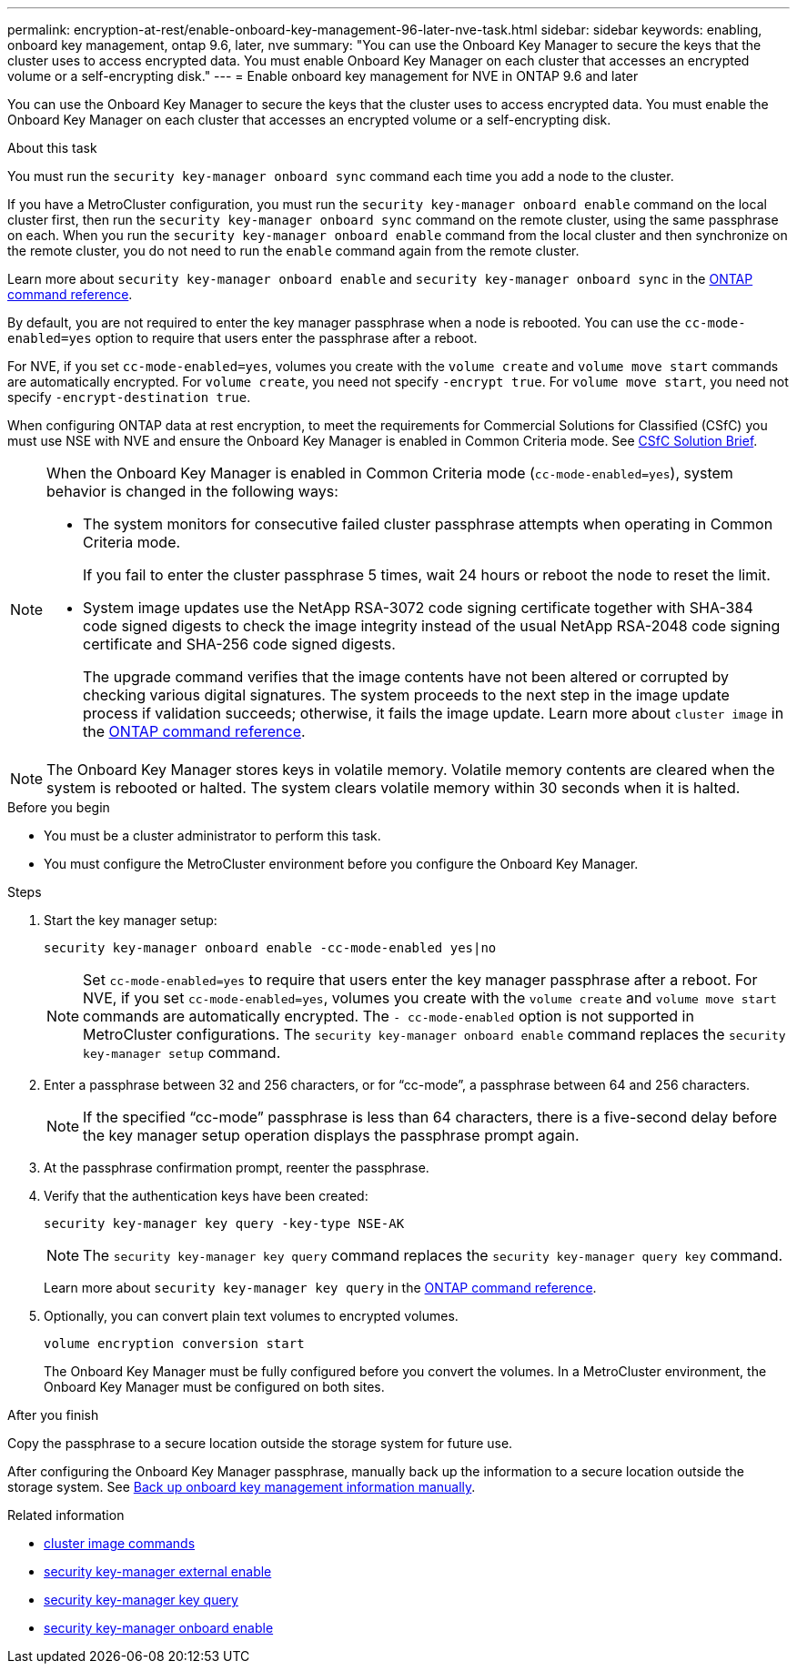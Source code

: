 ---
permalink: encryption-at-rest/enable-onboard-key-management-96-later-nve-task.html
sidebar: sidebar
keywords: enabling, onboard key management, ontap 9.6, later, nve
summary: "You can use the Onboard Key Manager to secure the keys that the cluster uses to access encrypted data. You must enable Onboard Key Manager on each cluster that accesses an encrypted volume or a self-encrypting disk."
---
= Enable onboard key management for NVE in ONTAP 9.6 and later

:icons: font
:imagesdir: ../media/

[.lead]
You can use the Onboard Key Manager to secure the keys that the cluster uses to access encrypted data. You must enable the Onboard Key Manager on each cluster that accesses an encrypted volume or a self-encrypting disk.
 
.About this task

You must run the `security key-manager onboard sync` command each time you add a node to the cluster.

If you have a MetroCluster configuration, you must run the `security key-manager onboard enable` command on the local cluster first, then run the `security key-manager onboard sync` command on the remote cluster, using the same passphrase on each. When you run the `security key-manager onboard enable` command from the local cluster and then synchronize on the remote cluster, you do not need to run the `enable` command again from the remote cluster.

Learn more about `security key-manager onboard enable` and `security key-manager onboard sync` in the link:https://docs.netapp.com/us-en/ontap-cli/security-key-manager-onboard-enable.html[ONTAP command reference^].

By default, you are not required to enter the key manager passphrase when a node is rebooted. You can use the `cc-mode-enabled=yes` option to require that users enter the passphrase after a reboot.

For NVE, if you set `cc-mode-enabled=yes`, volumes you create with the `volume create` and `volume move start` commands are automatically encrypted. For `volume create`, you need not specify `-encrypt true`. For `volume move start`, you need not specify `-encrypt-destination true`.

When configuring ONTAP data at rest encryption, to meet the requirements for Commercial Solutions for Classified (CSfC) you must use NSE with NVE and ensure the Onboard Key Manager is enabled in Common Criteria mode. See link:https://assets.netapp.com/m/128a1e9f4b5d663/original/Commercial-Solutions-for-Classified.pdf[CSfC Solution Brief^].

[NOTE]
====
When the Onboard Key Manager is enabled in Common Criteria mode (`cc-mode-enabled=yes`), system behavior is changed in the following ways:

* The system monitors for consecutive failed cluster passphrase attempts when operating in Common Criteria mode.
+
If you fail to enter the cluster passphrase 5 times, wait 24 hours or reboot the node to reset the limit.

* System image updates use the NetApp RSA-3072 code signing certificate together with SHA-384 code signed digests to check the image integrity instead of the usual NetApp RSA-2048 code signing certificate and SHA-256 code signed digests.
+
The upgrade command verifies that the image contents have not been altered or corrupted by checking various digital signatures. The system proceeds to the next step in the image update process if validation succeeds; otherwise, it fails the image update. Learn more about `cluster image` in the link:https://docs.netapp.com/us-en/ontap-cli/search.html?q=cluster+image[ONTAP command reference^].
====

[NOTE]
The Onboard Key Manager stores keys in volatile memory. Volatile memory contents are cleared when the system is rebooted or halted. The system clears volatile memory within 30 seconds when it is halted.

.Before you begin

* You must be a cluster administrator to perform this task.
* You must configure the MetroCluster environment before you configure the Onboard Key Manager. 


.Steps

. Start the key manager setup:
+
`security key-manager onboard enable -cc-mode-enabled yes|no`
+
[NOTE]
====
Set `cc-mode-enabled=yes` to require that users enter the key manager passphrase after a reboot. For NVE, if you set `cc-mode-enabled=yes`, volumes you create with the `volume create` and `volume move start` commands are automatically encrypted. The `- cc-mode-enabled` option is not supported in MetroCluster configurations.    The `security key-manager onboard enable` command replaces the `security key-manager setup` command.
====
. Enter a passphrase between 32 and 256 characters, or for "`cc-mode`", a passphrase between 64 and 256 characters.
+
[NOTE]
====
If the specified "`cc-mode`" passphrase is less than 64 characters, there is a five-second delay before the key manager setup operation displays the passphrase prompt again.
====

. At the passphrase confirmation prompt, reenter the passphrase.
. Verify that the authentication keys have been created:
+
`security key-manager key query -key-type NSE-AK`
+
[NOTE]
====
The `security key-manager key query` command replaces the `security key-manager query key` command.
====
+
Learn more about `security key-manager key query` in the link:https://docs.netapp.com/us-en/ontap-cli/security-key-manager-key-query.html[ONTAP command reference^].

. Optionally, you can convert plain text volumes to encrypted volumes.
+
`volume encryption conversion start`
+
The Onboard Key Manager must be fully configured before you convert the volumes. In a MetroCluster environment, the Onboard Key Manager must be configured on both sites.

.After you finish

Copy the passphrase to a secure location outside the storage system for future use.

After configuring the Onboard Key Manager passphrase, manually back up the information to a secure location outside the storage system. See link:backup-key-management-information-manual-task.html[Back up onboard key management information manually].

.Related information
* link:https://docs.netapp.com/us-en/ontap-cli/search.html?q=cluster+image[cluster image commands^]
* link:https://docs.netapp.com/us-en/ontap-cli/security-key-manager-external-enable.html[security key-manager external enable^]
* link:https://docs.netapp.com/us-en/ontap-cli/security-key-manager-key-query.html[security key-manager key query^]
* link:https://docs.netapp.com/us-en/ontap-cli/security-key-manager-onboard-enable.html[security key-manager onboard enable^]


// 2025 October 10-17, ONTAPDOC-3363, GH-2716, NADIAA, updates from Ed
// 2025 June 10, ONTAPDOC-2960
// 2025 Feb 14, ONTAPDOC-2758
// 2025 feb 3, gh-1283 and ontap-2681
// 2025 Jan 15, ONTAPDOC-2569 
// 2023 Sept 21, Git Issue 1096
// ONTAPDOC-1076, 2023 Jun 30
// 2021 dec 3, issue #273
